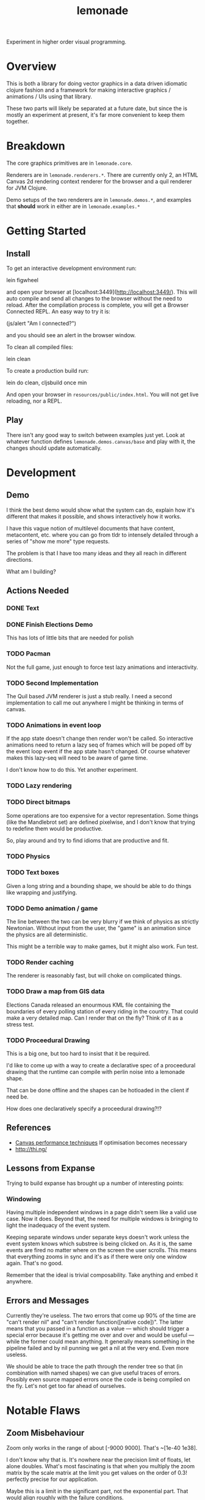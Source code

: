 #+TITLE: lemonade

Experiment in higher order visual programming.

* Overview
	This is both a library for doing vector graphics in a data driven idiomatic
	clojure fashion and a framework for making interactive graphics / animations /
	UIs using that library.

	These two parts will likely be separated at a future date, but since the is
	mostly an experiment at present, it's far more convenient to keep them
	together.
* Breakdown
	The core graphics primitives are in =lemonade.core=.

	Renderers are in =lemonade.renderers.*=. There are currently only 2, an HTML
	Canvas 2d rendering context renderer for the browser and a quil renderer for
	JVM Clojure.

	Demo setups of the two renderers are in =lemonade.demos.*=, and examples that
	*should* work in either are in =lemonade.examples.*=

* Getting Started
** Install
	 To get an interactive development environment run:

	 lein figwheel

	 and open your browser at [localhost:3449](http://localhost:3449/).  This will
	 auto compile and send all changes to the browser without the need to
	 reload. After the compilation process is complete, you will get a Browser
	 Connected REPL. An easy way to try it is:

	 (js/alert "Am I connected?")

	 and you should see an alert in the browser window.

	 To clean all compiled files:

	 lein clean

	 To create a production build run:

	 lein do clean, cljsbuild once min

	 And open your browser in =resources/public/index.html=. You will not get live
	 reloading, nor a REPL.

** Play
	 There isn't any good way to switch between examples just yet. Look at
	 whatever function defines =lemonade.demos.canvas/base= and play with it, the
	 changes should update automatically.

* Development
** Demo
	 I think the best demo would show what the system can do, explain how it's
	 different that makes it possible, and shows interactively how it works.

	 I have this vague notion of multilevel documents that have content,
	 metacontent, etc. where you can go from tldr to intensely detailed through a
	 series of "show me more" type requests.

	 The problem is that I have too many ideas and they all reach in different
	 directions.

	 What am I building?
** Actions Needed
*** DONE Text
		 CLOSED: [2017-11-28 Tue 11:58]
*** DONE Finish Elections Demo
		 CLOSED: [2017-11-28 Tue 11:57]
		This has lots of little bits that are needed for polish
*** TODO Pacman
		Not the full game, just enough to force test lazy animations and
		interactivity.
*** TODO Second Implementation
		The Quil based JVM renderer is just a stub really. I need a second
		implementation to call me out anywhere I might be thinking in terms of
		canvas.
*** TODO Animations in event loop
		If the app state doesn't change then render won't be called. So interactive
		animations need to return a lazy seq of frames which will be poped off by
		the event loop event if the app state hasn't changed. Of course whatever
		makes this lazy-seq will need to be aware of game time.

		I don't know how to do this. Yet another experiment.
*** TODO Lazy rendering
*** TODO Direct bitmaps
		Some operations are too expensive for a vector representation. Some things
		(like the Mandlebrot set) are defined pixelwise, and I don't know that
		trying to redefine them would be productive.

		So, play around and try to find idioms that are productive and fit.

*** TODO Physics
*** TODO Text boxes
		Given a long string and a bounding shape, we should be able to do things
		like wrapping and justifying.
*** TODO Demo animation / game
		The line between the two can be very blurry if we think of physics as
		strictly Newtonian. Without input from the user, the "game" is an animation
		since the physics are all deterministic.

		This might be a terrible way to make games, but it might also work. Fun test.

*** TODO Render caching
		The renderer is reasonably fast, but will choke on complicated things.
*** TODO Draw a map from GIS data
		Elections Canada released an enourmous KML file containing the boundaries of
		every polling station of every riding in the country. That could make a very
		detailed map. Can I render that on the fly? Think of it as a stress test.
*** TODO Proceedural Drawing
		This is a big one, but too hard to insist that it be required.

		I'd like to come up with a way to create a declarative spec of a proceedural
		drawing that the runtime can compile with perlin noise into a lemonade
		shape.

		That can be done offline and the shapes can be hotloaded in the client if
		need be.

		How does one declaratively specify a proceedural drawing?!?

** References
	 - [[https://www.html5rocks.com/en/tutorials/canvas/performance/][Canvas performance techniques]]
		 If optimisation becomes necessary
	 - http://thi.ng/
** Lessons from Expanse
	 Trying to build expanse has brought up a number of interesting points:
*** Windowing
		Having multiple independent windows in a page didn't seem like a valid use
		case. Now it does. Beyond that, the need for multiple windows is bringing to
		light the inadequacy of the event system.

		Keeping separate windows under separate keys doesn't work unless the event
		system knows which substree is being clicked on. As it is, the same events
		are fired no matter where on the screen the user scrolls. This means that
		everything zooms in sync and it's as if there were only one window
		again. That's no good.

		Remember that the ideal is trivial composability. Take anything and embed it
		anywhere.
** Errors and Messages
	 Currently they're useless. The two errors that come up 90% of the time are
	 "can't render nil" and "can't render function([native code])". The latter
	 means that you passed in a function as a value — which should trigger a
	 special error because it's getting me over and over and would be useful —
	 while the former could mean anything. It generally means something in the
	 pipeline failed and by nil punning we get a nil at the very end. Even more
	 useless.

	 We should be able to trace the path through the render tree so that (in
	 combination with named shapes) we can give useful traces of errors. Possibly
	 even source mapped errors once the code is being compiled on the fly. Let's
	 not get too far ahead of ourselves.
* Notable Flaws
** Zoom Misbehaviour
	 Zoom only works in the range of about [-9000 9000]. That's ~[1e-40 1e38].

	 I don't know why that is. It's nowhere near the precision limit of floats,
	 let alone doubles. What's most fascinating is that when you multiply the zoom
	 matrix by the scale matrix at the limit you get values on the order of 0.3!
	 perfectly precise for our application.

	 Maybe this is a limit in the significant part, not the exponential part. That
	 would align roughly with the failure conditions.

	 So I need to look for some mathematical trick to not recover small numbers by
	 multiplying really big ones and really small ones. That sounds hard. I also
	 don't know that it will solve my problem. Better diagnosis tools would be in
	 order.

	 A zoom scale of ~100 doublings isn't that bad. For the time being I can make
	 progress by just bounding the zoom.
** Windowing [2017-12-02 Sat 12:15]
	 At present we can render effectively infinite drawings by having the base
	 image handler refer to the window data and decide what to show based on the
	 current window position.

	 This works, but it needlessly couples the window handling with the
	 image. Furthermore, it means that we can't use the image in a static
	 windowless context without stubbing out a window. Of course that's kind of
	 obvious that you need to choose a window to determine what you see, but at
	 the same time the coupling in code between the so called framework piece and
	 the business logic is ugly.

	 In principle we should be able to compute the extent of a vo and decide in
	 the runtime whether to render it or not. This is the kind of global
	 optimisation that can pay huge returns potentially, but how can we do it?

	 The only way that I can figure is to make a new kind of composite which knows
	 its extent. Its children can in turn be of the same sort. In this way an
	 image with infinite content can be represented by a lazy tree and rendering
	 will get cut off at the point where an element and all its children are
	 invisible.

	 This doesn't solve the problem of images that are infinite in extent, like
	 grid lines, or images that are unreasonably large in extent like a highly
	 zoomed in mandlebrot set.

	 Maybe the concept of window needs to be fundamental to the framework. You may
	 not need the dynamic window interaction, but you do need to specify the
	 mapping from real space into coordinate space. Everything depends on that, so
	 that dependency should be explicit.

	 Things are getting less and less declarative as we go. This is going to make
	 my life more difficult. Especially in regards to automatic code
	 simplification.
* Ultimate Direction
	What is this library supposed to be? What is it supposed to become? To be
	honest I don't know. I should include more of the history of thought behind it
	as a partial answer, but that requires editing thousands of lines of planning
	docs, so not happening anytime soon.

	Here are some things that I want. Not comprehensive.

** A New Way to Program for the End User
	 That's what this is becoming. A new internet platform — with the JVM
	 version we're not actually dependent on the web, it's just a convenience
	 delivery mechanism — intended for creating content that can be inspected
	 and taken apart in place by anyone. The editor I'm thinking of is really
	 more a form of dev tooling running in the runtime environment of the apps
	 themselves.

	 Metacircular, very lispy, possibly slow, but potentially more powerful than
	 anything since smalltalk.
** Ecosystem
	 We need something like https://bl.ocks.org/. A simple repository to browse
	 demos with code.

	 It should be trivial for anyone to create a little demo and put it
	 up. We'll need to be able to lazily fetch the code samples, because there
	 are going to be a lot of them (hopefully). This page has to be written in
	 the system itself. We're not just making a D3 clone.

	 The interesting part of this would be if I can get code tracing
	 working. That means that when you select some group of visual objects on
	 the screen, the underlying system can pull the code that generates that set
	 out of the code for the whole. This way you don't actually need to include
	 code examples with examples. The code is there running the examples after
	 all.

	 Code comments are a problem. One which I don't think I can solve since
	 comments have implicit semantic ties to static aspects of the code and I
	 don't want to treat code as a static thing. Quite the opposite.

	 I think we can find a different kind of commentary to replace code
	 comments. Something that ties directly into the UI.
** Editor
	 [[aprt.us][Apparatus]] has huge potential for creating very complex interactions.
	 This is the kind of editor I want to make, but I think the potential for
	 tooling using lemonade — Just building on figwheel and maybe adding
	 something like Elm's time travelling debugger — is huge.
** Remixable UIs
	 The ultimate goal is to have an editor that can open another page, grab a
	 piece of its content and drop it into whatever you're creating. Anything
	 you can see has been rendered to a data structure, so the graphics should
	 be trivial to get. The trees can be rearranged quite easily.

	 The trouble arises when you want to grab something with foreign event
	 handlers, or if the vo being copied is generated by complex logic from a
	 state object. You need to grab the relevant bits of state, and the relevant
	 code paths that generate what you're looking at from it. That sounds
	 hard. Handlers aren't so bad since we can give them fully qualified names
	 and look them up in a registry.

	 I don't know how we're going to get the code paths. I can imagine a tracing
	 renderer that annotates objects as they are created with the code that
	 created them. Then going back through sequence operations becomes possible
	 (select some subrange of what was mapped over and preserve the mapping
	 function). I don't know what to do about more complex code though. This is
	 a compiler problem and I don't know how to write compilers.

	 Copying an entire thing into your code is pretty trivial though since you
	 can just replace your base renderer with =(juxt old-thing new-thing)= and get
	 a new renderer. The event handling and transformation chains shouldn't be a
	 problem. It won't be too hard to enforce idempotency as long as the same
	 event/tx layers are used. But what happens when event and tx layers don't
	 play nice with each other?

	 There's still a lot of work to be done figuring out what happens when you
	 decompose and rearrange these affine hierarchies...
** Multi User Experiences
	 What does it mean for a web app to be multi user? That's a fun topic to
	 explore.

	 More immediately I'm interested in collaborative creation of demos. Shared
	 demo space, different editing spaces, editing spaces should be publicly
	 readable so that you can watch someone work. But shared editing is more
	 difficult.

	 This is mostly a thought experiment at present. What would happen if you
	 wrote emacs today with an etherpad style crdt document model?

** Breaking the Curse of Lisp?
	 Part of the origin story of Lemonade was an AI experiment in learning
	 analysis and synthesis. If you write code that draws something that looks
	 virtually the same as something someone else has done (and published), then
	 the tooling should be able to tell you so.

	 In the small, you should be able to hand draw quickly with a stylus and have
	 the program pick up on what you're trying to draw. There's a continuum
	 between exactly what you drew and some simplified platonic ideal. The ideal
	 drawing tool would give you a slider to control this tradeoff. It likely has
	 multiple dimensions, but that's a UI problem.

	 I think these two problems are essentially the same thing: to recognise when
	 a given piece of code is a (partial or almost) special case of some known
	 code, to flag such this fact to the user, and to offer up a ready to go
	 integration that uses the existing library instead of rewriting your partial
	 solution.

	 See how this might break the curse of lisp? If the tool automatically tells
	 you how to use some other library to do what you want and you extend it, and
	 then someone else is told they can use your extention, ... you no longer have
	 a single library, but you do have a body of code that satisfies the use cases
	 of everyone who's used it and keeps growing.

	 Curation and style are unsolved problems here. It's quite possible the
	 software could make subpar suggestions and get the ecosystem as a whole into
	 a rut. Some sort of community curation side channel to the code simplifier is
	 essential, but I haven't thought enough to have anything close to a solution
	 to this.
* License

	Copyright © 2017 Thomas Getgood

	Distributed under the Eclipse Public License either version 1.0 or (at your
	option) any later version.
